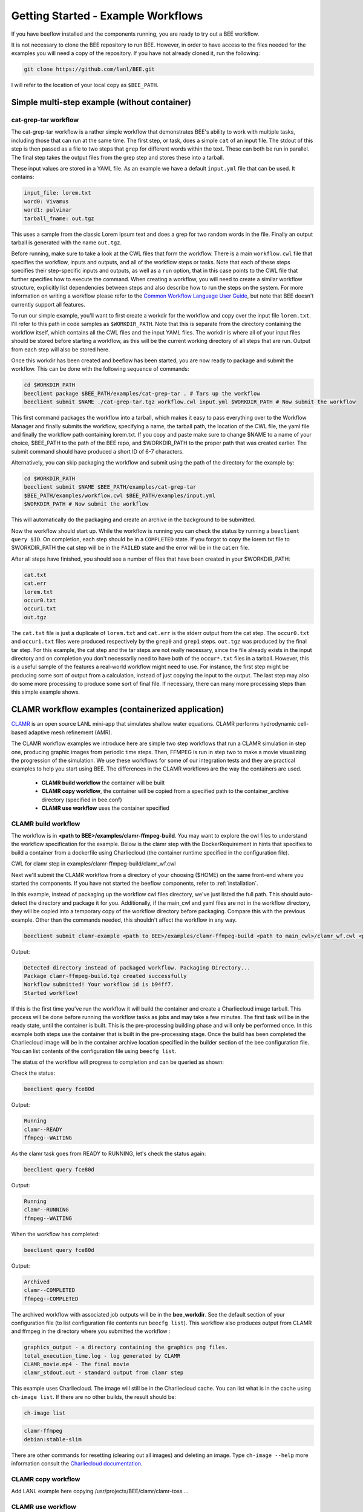Getting Started - Example Workflows
***********************************

If you have beeflow installed and the components running, you are ready to try
out a BEE workflow.

It is not necessary to clone the BEE repository to run BEE. However, in order to
have access to the files needed for the examples you will need a copy of the repository. If you have not already cloned it, run the following:

.. code-block::

    git clone https://github.com/lanl/BEE.git


I will refer to the location of your local copy as ``$BEE_PATH``.

Simple multi-step example (without container)
=============================================
.. _Simple example:

cat-grep-tar workflow
---------------------

The cat-grep-tar workflow is a rather simple workflow that demonstrates BEE's
ability to work with multiple tasks, including those that can run at the same
time. The first step, or task, does a simple ``cat`` of an input file. The
stdout of this step is then passed as a file to two steps that ``grep`` for
different words within the text. These can both be run in parallel. The final
step takes the output files from the grep step and stores these into a tarball.

These input values are stored in a YAML file. As an example we have a default
``input.yml`` file that can be used. It contains:

.. code-block::

    input_file: lorem.txt
    word0: Vivamus
    word1: pulvinar
    tarball_fname: out.tgz

This uses a sample from the classic Lorem Ipsum text and does a grep for two
random words in the file. Finally an output tarball is generated with the name
``out.tgz``.

Before running, make sure to take a look at the CWL files that form the
workflow.  There is a main ``workflow.cwl`` file that specifies the workflow,
inputs and outputs, and all of the workflow steps or tasks. Note
that each of these steps specifies their step-specific inputs and outputs, as
well as a ``run`` option, that in this case points to the CWL file that
further specifies how to execute the command. When creating a
workflow, you will need to create a similar workflow structure, explicitly list
dependencies between steps and also describe how to run the steps on the
system. For more information on writing a workflow please refer to the
`Common Workflow Language User Guide`_, but note that BEE doesn't currently
support all features.

.. _Common Workflow Language User Guide: https://www.commonwl.org/user_guide/

To run our simple example, you'll want to first create a workdir for the
workflow and copy over the input file ``lorem.txt``. I'll refer to this path in
code samples as ``$WORKDIR_PATH``. Note that this is separate from the
directory containing the workflow itself, which contains all the CWL files and
the input YAML files. The workdir is where all of your input files should be
stored before starting a workflow, as this will be the current working directory
of all steps that are run. Output from each step will also be stored here.

Once this workdir has been created and beeflow has been started, you are now
ready to package and submit the workflow. This can be done with the following
sequence of commands:

.. code-block::

    cd $WORKDIR_PATH
    beeclient package $BEE_PATH/examples/cat-grep-tar . # Tars up the workflow
    beeclient submit $NAME ./cat-grep-tar.tgz workflow.cwl input.yml $WORKDIR_PATH # Now submit the workflow

This first command packages the workflow into a tarball, which makes it easy to
pass everything over to the Workflow Manager and finally submits the workflow,
specifying a name, the tarball path, the location of the CWL file, the yaml
file and finally the workflow path containing lorem.txt. If you copy and paste
make sure to change $NAME to a name of your choice, $BEE_PATH to the path of the
BEE repo, and $WORKDIR_PATH to the proper path that was created earlier. The
submit command should have produced a short ID of 6-7 characters.

Alternatively, you can skip packaging the workflow and submit using the path of
the directory for the example by:

.. code-block::

    cd $WORKDIR_PATH
    beeclient submit $NAME $BEE_PATH/examples/cat-grep-tar
    $BEE_PATH/examples/workflow.cwl $BEE_PATH/examples/input.yml
    $WORKDIR_PATH # Now submit the workflow

This will automatically do the packaging and create an archive in the
background to be submitted.

Now the workflow should start up. While the workflow is running you can check
the status by running a ``beeclient query $ID``. On completion, each step
should be in a ``COMPLETED`` state. If you forgot to copy the lorem.txt file
to $WORKDIR_PATH the cat step will be in the ``FAILED`` state and the error will
be in the cat.err file.

After all steps have finished, you should see a number of files that have been
created in your $WORKDIR_PATH:

.. code-block::

    cat.txt
    cat.err
    lorem.txt
    occur0.txt
    occur1.txt
    out.tgz

The ``cat.txt`` file is just a duplicate of ``lorem.txt`` and ``cat.err`` is
the stderr output from the cat step. The ``occur0.txt`` and ``occur1.txt``
files were produced respectively by the ``grep0`` and ``grep1`` steps.
``out.tgz`` was produced by the final tar step. For this example, the cat step
and the tar steps are not really necessary, since the file already exists in
the input directory and on completion you don't necessarily need to have both
of the ``occur*.txt`` files in a tarball. However, this is a useful sample of
the features a real-world workflow might need to use.  For instance, the first
step might be producing some sort of output from a calculation, instead of just
copying the input to the output. The last step may also do some more processing
to produce some sort of final file. If necessary, there can many more
processing steps than this simple example shows.

CLAMR workflow examples (containerized application)
========================================================
`CLAMR <https://github.com/lanl/CLAMR>`_ is an open source LANL mini-app that
simulates shallow water equations. CLAMR performs hydrodynamic cell-based
adaptive mesh refinement (AMR).

The CLAMR workflow examples we introduce here are simple two step workflows
that run a CLAMR simulation in step one, producing graphic images from periodic
time steps. Then, FFMPEG is run in step two to make a movie visualizing the
progression of the simulation. We use these workflows for some of our
integration tests and they are practical examples to help you start using BEE.
The differences in the CLAMR workflows are the way the containers are used.

    - **CLAMR build workflow** the container will be built
    - **CLAMR copy workflow**, the container will be copied from a specified path to the container_archive directory (specified in bee.conf)
    - **CLAMR use workflow** uses the container specified

CLAMR build workflow
--------------------

The workflow is in **<path to BEE>/examples/clamr-ffmpeg-build**. You may want to explore the
cwl files to understand the workflow specification for the example. Below is
the clamr step with the DockerRequirement in hints that specifies to build a
container from a dockerfile using Charliecloud (the container runtime specified
in the configuration file).

CWL for clamr step in examples/clamr-ffmpeg-build/clamr_wf.cwl

.. image:: images/clamr-step.png



Next we'll submit the CLAMR workflow from a directory of your choosing ($HOME)
on the same front-end where you started the components. If you have not started
the beeflow components, refer to :ref:`installation`.

In this example, instead of packaging up the workflow cwl files directory,
we've just listed the full path. This should auto-detect the directory and
package it for you. Additionally, if the main_cwl and yaml files are not in
the workflow directory, they will be copied into a temporary copy of the
workflow directory before packaging. Compare this with the previous example.
Other than the commands needed, this shouldn't affect the workflow in any way.

.. code-block::

    beeclient submit clamr-example <path to BEE>/examples/clamr-ffmpeg-build <path to main_cwl>/clamr_wf.cwl <path to yaml>/clamr_job.yml .

Output:

.. code-block::

    Detected directory instead of packaged workflow. Packaging Directory...
    Package clamr-ffmpeg-build.tgz created successfully
    Workflow submitted! Your workflow id is b94ff7.
    Started workflow!

If this is the first time you've run the workflow it will build the container
and create a Charliecloud image tarball. This process will be done before
running the workflow tasks as jobs and may take a few minutes. The first task
will be in the ready state, until the container is built. This is the
pre-processing building phase and will only be performed once. In this example
both steps use the container that is built in the pre-processing stage. Once
the build has been completed the Charliecloud image will be in the container
archive location specified in the builder section of the bee configuration
file. You can list contents of the configuration file using ``beecfg list``.

The status of the workflow will progress to completion and can be queried as
shown:


Check the status:

.. code-block::

    beeclient query fce80d

Output:

.. code-block::

    Running
    clamr--READY
    ffmpeg--WAITING

As the clamr task goes from READY to RUNNING, let's check the status again:

.. code-block::

    beeclient query fce80d

Output:

.. code-block::

    Running
    clamr--RUNNING
    ffmpeg--WAITING

When the workflow has completed:

.. code-block::

    beeclient query fce80d

Output:

.. code-block::

    Archived
    clamr--COMPLETED
    ffmpeg--COMPLETED

The archived workflow with associated job outputs will be in the
**bee_workdir**. See the default section of your configuration file (to list
configuration file contents run ``beecfg list``). This workflow also produces
output from CLAMR and ffmpeg in the directory where you submitted the workflow :

.. code-block::

    graphics_output - a directory containing the graphics png files.
    total_execution_time.log - log generated by CLAMR
    CLAMR_movie.mp4 - The final movie
    clamr_stdout.out - standard output from clamr step

This example uses Charliecloud. The image will still be in the Charliecloud
cache. You can list what is in the cache using ``ch-image list``.  If there are
no other builds, the result should be:

.. code-block::

    ch-image list

.. code-block::

    clamr-ffmpeg
    debian:stable-slim

There are other commands for resetting (clearing out all images) and deleting
an image. Type ``ch-image --help`` more information consult the `Charliecloud
documentation <https://hpc.github.io/charliecloud/>`_.

CLAMR copy workflow
--------------------
Add LANL example here copying /usr/projects/BEE/clamr/clamr-toss ...

CLAMR use workflow
--------------------
Add LANL example here using /usr/projects/BEE/clamr/clamr-toss ...


